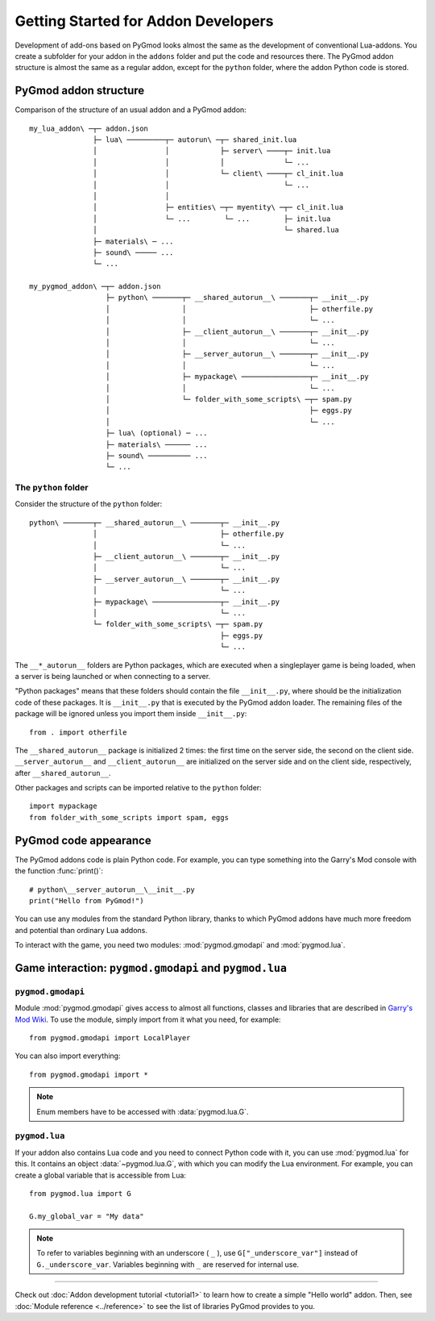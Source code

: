 Getting Started for Addon Developers
====================================

Development of add-ons based on PyGmod looks almost the same as the development of conventional Lua-addons.
You create a subfolder for your addon in the ``addons`` folder and put the code and resources there.
The PyGmod addon structure is almost the same as a regular addon, except for the ``python`` folder,
where the addon Python code is stored.

PyGmod addon structure
----------------------

Comparison of the structure of an usual addon and a PyGmod addon::

    my_lua_addon\ ─┬─ addon.json
                   ├─ lua\ ─────────┬─ autorun\ ─┬─ shared_init.lua
                   │                │            ├─ server\ ────┬─ init.lua
                   │                │            │              └─ ...
                   │                │            └─ client\ ────┬─ cl_init.lua
                   │                │                           └─ ...
                   │                │
                   │                ├─ entities\ ─┬─ myentity\ ─┬─ cl_init.lua
                   │                └─ ...        └─ ...        ├─ init.lua
                   │                                            └─ shared.lua
                   ├─ materials\ ─ ...
                   ├─ sound\ ───── ...
                   └─ ...

    my_pygmod_addon\ ─┬─ addon.json
                      ├─ python\ ───────┬─ __shared_autorun__\ ───────┬─ __init__.py
                      │                 │                             ├─ otherfile.py
                      │                 │                             └─ ...
                      │                 ├─ __client_autorun__\ ───────┬─ __init__.py
                      │                 │                             └─ ...
                      │                 ├─ __server_autorun__\ ───────┬─ __init__.py
                      │                 │                             └─ ...
                      │                 ├─ mypackage\ ────────────────┬─ __init__.py
                      │                 │                             └─ ...
                      │                 └─ folder_with_some_scripts\ ─┬─ spam.py
                      │                                               ├─ eggs.py
                      │                                               └─ ...
                      ├─ lua\ (optional) ─ ...
                      ├─ materials\ ────── ...
                      ├─ sound\ ────────── ...
                      └─ ...

The ``python`` folder
^^^^^^^^^^^^^^^^^^^^^

Consider the structure of the ``python`` folder::

    python\ ───────┬─ __shared_autorun__\ ───────┬─ __init__.py
                   │                             ├─ otherfile.py
                   │                             └─ ...
                   ├─ __client_autorun__\ ───────┬─ __init__.py
                   │                             └─ ...
                   ├─ __server_autorun__\ ───────┬─ __init__.py
                   │                             └─ ...
                   ├─ mypackage\ ────────────────┬─ __init__.py
                   │                             └─ ...
                   └─ folder_with_some_scripts\ ─┬─ spam.py
                                                 ├─ eggs.py
                                                 └─ ...

The ``__*_autorun__`` folders are Python packages, which are executed when a singleplayer game is being loaded,
when a server is being launched or when connecting to a server.

"Python packages" means that these folders should contain the file ``__init__.py``,
where should be the initialization code of these packages.
It is ``__init__.py`` that is executed by the PyGmod addon loader.
The remaining files of the package will be ignored unless you import them inside ``__init__.py``::

    from . import otherfile

The ``__shared_autorun__`` package is initialized 2 times: the first time on the server side, the second on the client side.
``__server_autorun__`` and ``__client_autorun__`` are initialized on the server side and on the client side, respectively,
after ``__shared_autorun__``.

Other packages and scripts can be imported relative to the ``python`` folder::

    import mypackage
    from folder_with_some_scripts import spam, eggs

PyGmod code appearance
----------------------

The PyGmod addons code is plain Python code. For example, you can type something into the Garry's Mod console
with the function :func:`print()`::

    # python\__server_autorun__\__init__.py
    print("Hello from PyGmod!")

.. image:: ../images/print_example.png

You can use any modules from the standard Python library, thanks to which PyGmod addons have much more
freedom and potential than ordinary Lua addons.

To interact with the game, you need two modules: :mod:`pygmod.gmodapi` and :mod:`pygmod.lua`.

Game interaction: ``pygmod.gmodapi`` and ``pygmod.lua``
-------------------------------------------------------

``pygmod.gmodapi``
^^^^^^^^^^^^^^^^^^

Module :mod:`pygmod.gmodapi` gives access to almost all functions, classes and libraries that are
described in `Garry's Mod Wiki <wiki.garrysmod.com>`_. To use the module, simply import from it what
you need, for example::

    from pygmod.gmodapi import LocalPlayer


You can also import everything::

    from pygmod.gmodapi import *

.. note:: Enum members have to be accessed with :data:`pygmod.lua.G`.

``pygmod.lua``
^^^^^^^^^^^^^^

If your addon also contains Lua code and you need to connect Python code with it, you can use :mod:`pygmod.lua` for this.
It contains an object :data:`~pygmod.lua.G`, with which you can modify the Lua environment.
For example, you can create a global variable that is accessible from Lua::

    from pygmod.lua import G

    G.my_global_var = "My data"

.. note::

    To refer to variables beginning with an underscore ( ``_`` ), use ``G["_underscore_var"]``
    instead of ``G._underscore_var``. Variables beginning with ``_`` are reserved for internal use.

=====

Check out :doc:`Addon development tutorial <tutorial1>` to learn how to create a simple "Hello world" addon.
Then, see :doc:`Module reference <../reference>` to see the list of libraries PyGmod provides to you.
